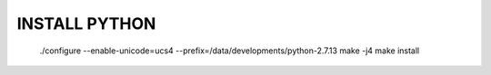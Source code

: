 INSTALL PYTHON
==============
 ./configure --enable-unicode=ucs4 --prefix=/data/developments/python-2.7.13
 make -j4
 make install
